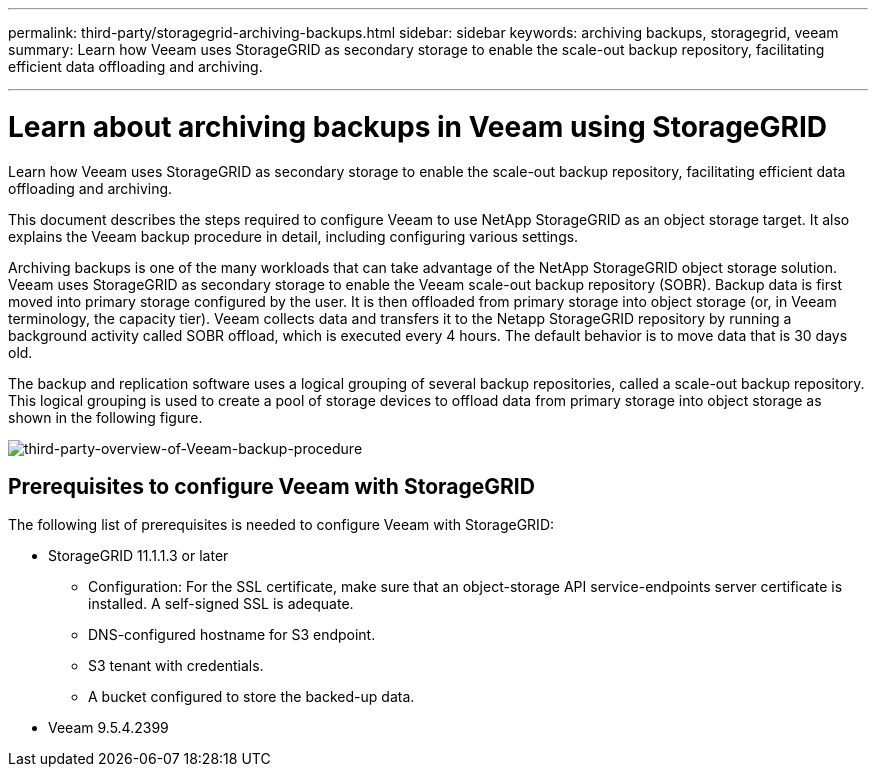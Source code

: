 ---
permalink: third-party/storagegrid-archiving-backups.html
sidebar: sidebar
keywords: archiving backups, storagegrid, veeam
summary: Learn how Veeam uses StorageGRID as secondary storage to enable the scale-out backup repository, facilitating efficient data offloading and archiving.

---
= Learn about archiving backups in Veeam using StorageGRID
:hardbreaks:
:icons: font
:imagesdir: ../media/

[.lead]
Learn how Veeam uses StorageGRID as secondary storage to enable the scale-out backup repository, facilitating efficient data offloading and archiving.

This document describes the steps required to configure Veeam to use NetApp StorageGRID as an object storage target. It also explains the Veeam backup procedure in detail, including configuring various settings.

Archiving backups is one of the many workloads that can take advantage of the NetApp StorageGRID object storage solution. Veeam uses StorageGRID as secondary storage to enable the Veeam scale-out backup repository (SOBR). Backup data is first moved into primary storage configured by the user. It is then offloaded from primary storage into object storage (or, in Veeam terminology, the capacity tier). Veeam collects data and transfers it to the Netapp StorageGRID repository by running a background activity called SOBR offload, which is executed every 4 hours. The default behavior is to move data that is 30 days old.

The backup and replication software uses a logical grouping of several backup repositories, called a scale-out backup repository. This logical grouping is used to create a pool of storage devices to offload data from primary storage into object storage as shown in the following figure.

image:third-party-overview-of-Veeam-backup-procedure.png[third-party-overview-of-Veeam-backup-procedure]

== Prerequisites to configure Veeam with StorageGRID

The following list of prerequisites is needed to configure Veeam with StorageGRID:

** StorageGRID 11.1.1.3 or later

* Configuration: For the SSL certificate, make sure that an object-storage API service-endpoints server certificate is installed. A self-signed SSL is adequate.

* DNS-configured hostname for S3 endpoint.

* S3 tenant with credentials.

* A bucket configured to store the backed-up data.

** Veeam 9.5.4.2399




